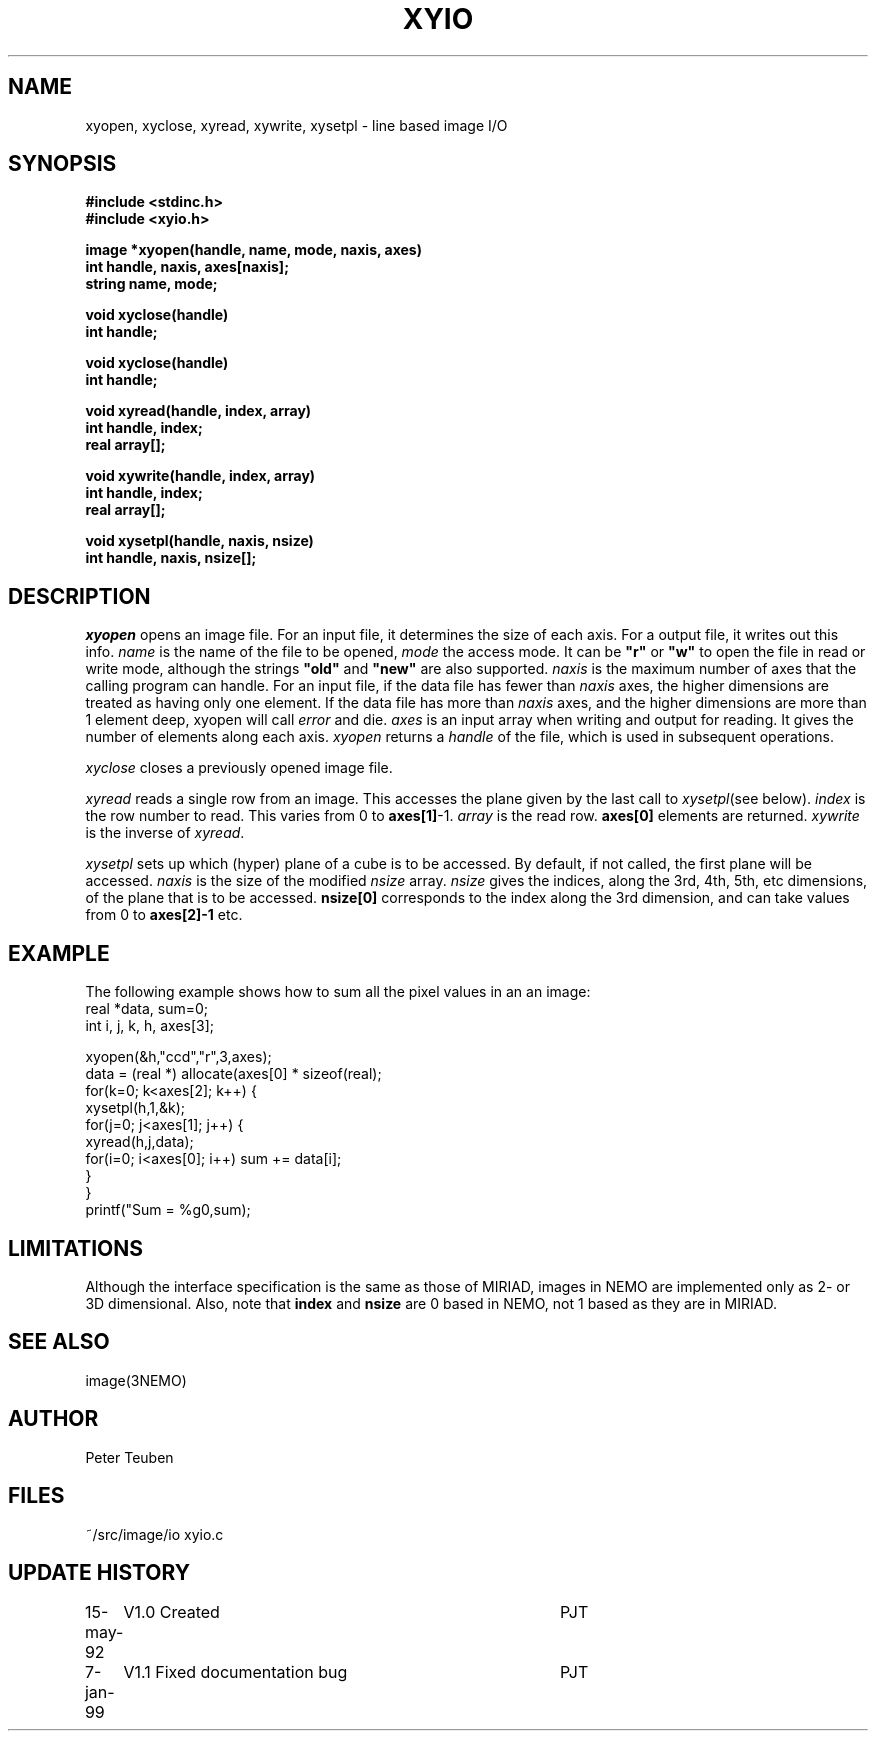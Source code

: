 .TH XYIO 3NEMO "7 January 1999"
.SH NAME
xyopen, xyclose, xyread, xywrite, xysetpl \- line based image I/O
.SH SYNOPSIS
.nf
.B #include <stdinc.h>
.B #include <xyio.h>
.PP
.B image *xyopen(handle, name, mode, naxis, axes)
.B int handle, naxis, axes[naxis];
.B string name, mode;
.PP
.B void xyclose(handle)
.B int handle;
.PP
.B void xyclose(handle)
.B int handle;
.PP
.B void xyread(handle, index, array)
.B int handle, index;
.B real array[];
.PP
.B void xywrite(handle, index, array)
.B int handle, index;
.B real array[];
.PP
.B void xysetpl(handle, naxis, nsize)
.B int handle, naxis, nsize[];
.SH DESCRIPTION
\fIxyopen\fP opens an image file. For an input file, it
determines the size of each axis. For a output 
file, it writes out this info.
\fIname\fP is the name of the file to be opened,
\fImode\fP the access mode. It can be \fB"r"\fP or
\fB"w"\fP to open the file in read or write mode, although the
strings \fB"old"\fP and \fB"new"\fP are also supported.
\fInaxis\fP is the maximum number of axes that the calling program can
handle. For an input file, if the data file has fewer
than \fInaxis\fP axes, the higher dimensions are treated as having
only one element. If the data file has more than \fInaxis\fP
axes, and the higher dimensions are more than 1 element
deep, xyopen will call \fIerror\fP and die.
\fIaxes\fP is an input array when writing and output for reading.
It gives the number of elements along each axis.
\fIxyopen\fP returns a \fIhandle\fP of the file, which
is used in subsequent operations. 
.PP
\fIxyclose\fP closes a previously opened image file.
.PP
\fIxyread\fP reads a single row from an image. This accesses the plane given
by the last call to \fIxysetpl\fP(see below).
\fIindex\fP is the row number to read. This varies from 0 to \fBaxes[1]\fP-1.
\fIarray\fP is the read row.  \fBaxes[0]\fP elements are returned.
\fIxywrite\fP is the inverse of \fIxyread\fP.
.PP
\fIxysetpl\fP sets up which (hyper) plane of a cube is to be 
accessed. 
By default, if not called, the first plane will be accessed.
\fInaxis\fP is the size of the modified \fInsize\fP array.
\fInsize\fP gives the indices, along the 3rd, 4th, 5th, etc
dimensions, of the plane that is to be accessed. \fBnsize[0]\fP
corresponds to the index along the 3rd dimension, and can take
values from 0 to \fBaxes[2]-1\fP etc.
.SH EXAMPLE
The following example shows how to sum all the pixel values in an
an image:
.nf
    real *data, sum=0;
    int  i, j, k, h, axes[3];

    xyopen(&h,"ccd","r",3,axes);
    data = (real *) allocate(axes[0] * sizeof(real);
    for(k=0; k<axes[2]; k++) {
        xysetpl(h,1,&k);
        for(j=0; j<axes[1]; j++) {
            xyread(h,j,data);
            for(i=0; i<axes[0]; i++) sum += data[i];
        }
    }
    printf("Sum = %g\n",sum);
.fi
.SH LIMITATIONS
Although the interface specification is the same as those of MIRIAD,
images in NEMO are implemented only as 2- or 3D dimensional. Also, note
that \fBindex\fP and \fBnsize\fP are 0 based in NEMO, not 1 based as they
are in MIRIAD.
.SH SEE ALSO
image(3NEMO)
.SH AUTHOR
Peter Teuben
.SH FILES
.nf
.ta +1.5i
~/src/image/io  	xyio.c
.fi
.SH UPDATE HISTORY
.nf
.ta +1i +4i
15-may-92	V1.0 Created       	PJT
7-jan-99	V1.1 Fixed documentation bug	PJT
.fi

